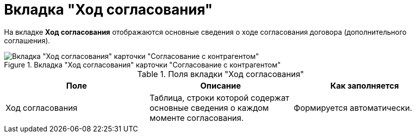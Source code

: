 = Вкладка "Ход согласования"

На вкладке *Ход согласования* отображаются основные сведения о ходе согласования договора (дополнительного соглашения).

.Вкладка "Ход согласования" карточки "Согласование с контрагентом"
image::progress-tab-partner-approval.png[Вкладка "Ход согласования" карточки "Согласование с контрагентом"]

.Поля вкладки "Ход согласования"
[cols=",,",options="header"]
|===
|Поле |Описание |Как заполняется

|Ход согласования
|Таблица, строки которой содержат основные сведения о каждом моменте согласования.
|Формируется автоматически.
|===
